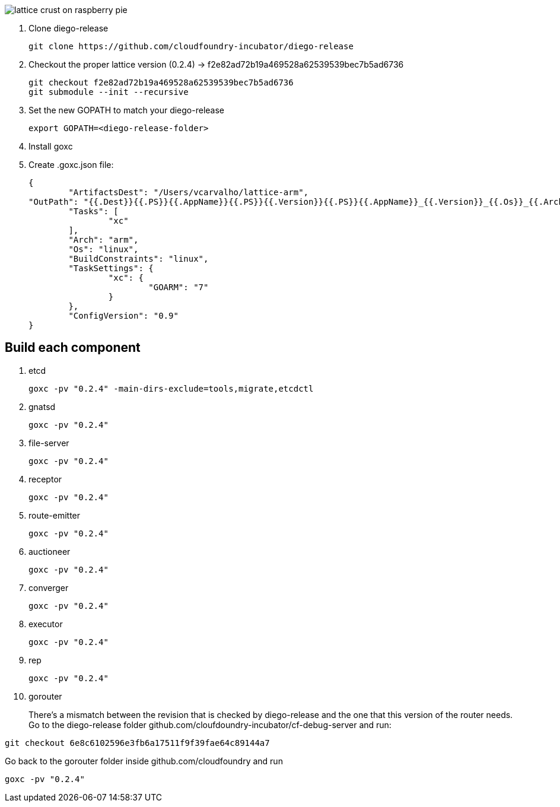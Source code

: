image:http://www.driscolls.com/content/images/recipe-images/recipe_detail_858ad0d9837c68c8f1ddac9e08204579.jpg[lattice crust on raspberry pie]

. Clone diego-release 
+
----
git clone https://github.com/cloudfoundry-incubator/diego-release
----

. Checkout the proper lattice version (0.2.4) -> f2e82ad72b19a469528a62539539bec7b5ad6736
+
----
git checkout f2e82ad72b19a469528a62539539bec7b5ad6736
git submodule --init --recursive
----

. Set the new GOPATH to match your diego-release
+
----
export GOPATH=<diego-release-folder>
---- 

. Install goxc
+
. Create .goxc.json file:
+
---- 
{
	"ArtifactsDest": "/Users/vcarvalho/lattice-arm",
"OutPath": "{{.Dest}}{{.PS}}{{.AppName}}{{.PS}}{{.Version}}{{.PS}}{{.AppName}}_{{.Version}}_{{.Os}}_{{.Arch}}{{.Ext}}",
	"Tasks": [
		"xc"
	],
	"Arch": "arm",
	"Os": "linux",
	"BuildConstraints": "linux",
	"TaskSettings": {
		"xc": {
			"GOARM": "7"
		}
	},
	"ConfigVersion": "0.9"
}
----

== Build each component

. etcd
+
----
goxc -pv "0.2.4" -main-dirs-exclude=tools,migrate,etcdctl
----

. gnatsd
+
----
goxc -pv "0.2.4"
----

. file-server
+
----
goxc -pv "0.2.4"
----

. receptor
+
----
goxc -pv "0.2.4"
----

. route-emitter
+
----
goxc -pv "0.2.4"
----

. auctioneer
+
----
goxc -pv "0.2.4"
----

. converger
+
----
goxc -pv "0.2.4"
----

. executor
+
----
goxc -pv "0.2.4"
----

. rep
+
----
goxc -pv "0.2.4"
----

. gorouter
+
There's a mismatch between the revision that is checked by diego-release and the one that this version of the router needs. Go to the diego-release folder github.com/cloufdoundry-incubator/cf-debug-server and run:

----
git checkout 6e8c6102596e3fb6a17511f9f39fae64c89144a7
----

Go back to the gorouter folder inside github.com/cloudfoundry and run

----
goxc -pv "0.2.4"
----

